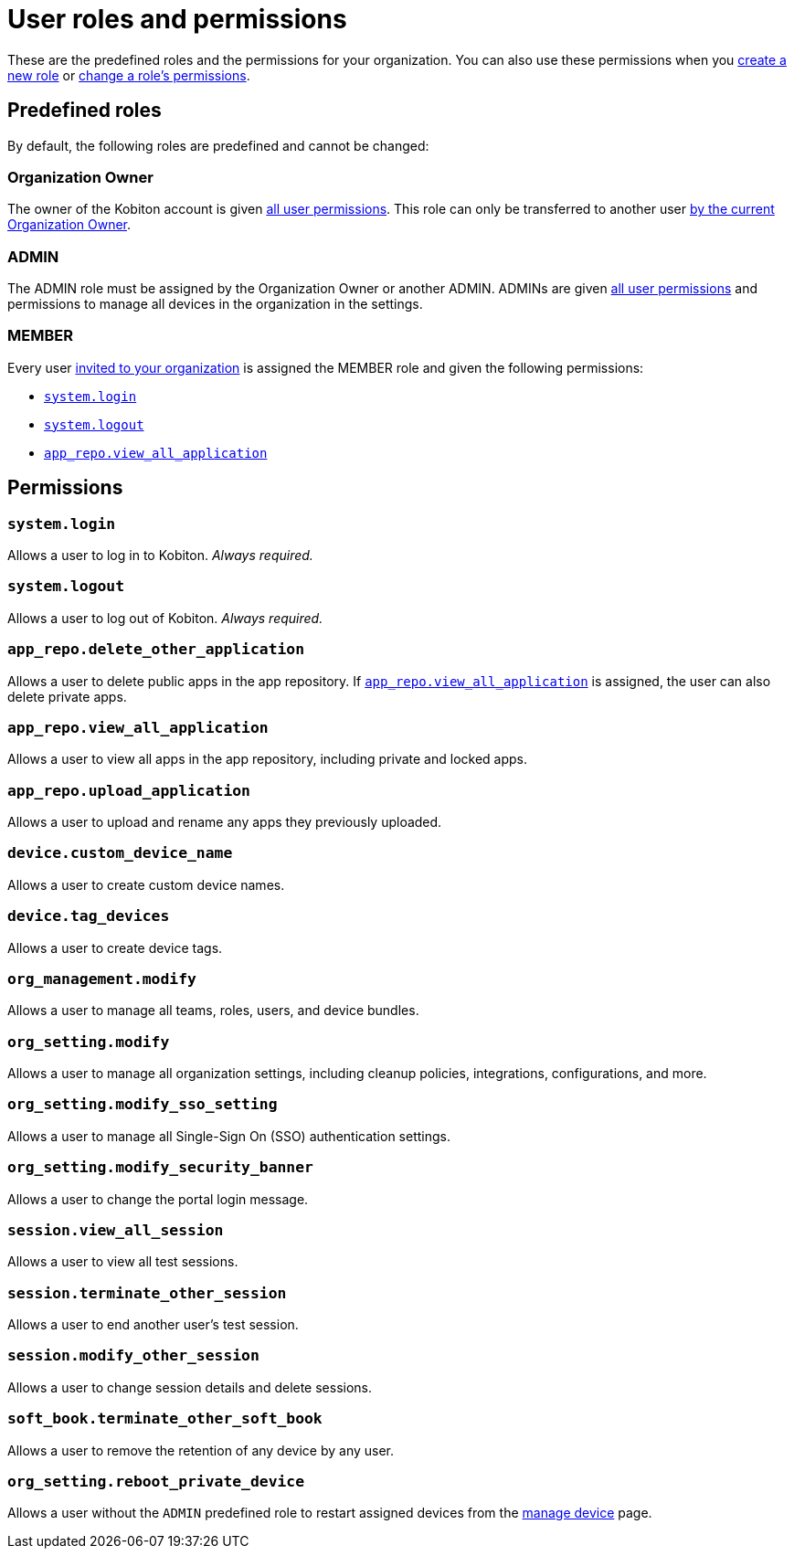 = User roles and permissions
:navtitle: Roles and permissions

These are the predefined roles and the permissions for your organization. You can also use these permissions when you xref:organization:roles/create-a-role.adoc[create a new role] or xref:organization:roles/manage-roles.adoc#_set_permissions[change a role's permissions].

== Predefined roles

By default, the following roles are predefined and cannot be changed:

=== Organization Owner

The owner of the Kobiton account is given xref:_permissions[all user permissions]. This role can only be transferred to another user xref:organization:transfer-your-organization.adoc[by the current Organization Owner].

=== ADMIN

The ADMIN role must be assigned by the Organization Owner or another ADMIN. ADMINs are given xref:_permissions[all user permissions] and permissions to manage all devices in the organization in the settings.

=== MEMBER

Every user xref:organization:users/invite-a-user.adoc[invited to your organization] is assigned the MEMBER role and given the following permissions:

* xref:_system_login[]
* xref:_system_logout[]
* xref:_app_repo_view_all_application[]

[#_permissions]
== Permissions

[#_system_login]
=== `system.login`

Allows a user to log in to Kobiton. _Always required._

[#_system_logout]
=== `system.logout`

Allows a user to log out of Kobiton. _Always required._

=== `app_repo.delete_other_application`

Allows a user to delete public apps in the app repository. If xref:_app_repo_view_all_application[] is assigned, the user can also delete private apps.

[#_app_repo_view_all_application]
=== `app_repo.view_all_application`

Allows a user to view all apps in the app repository, including private and locked apps.

=== `app_repo.upload_application`

Allows a user to upload and rename any apps they previously uploaded.

=== `device.custom_device_name`

Allows a user to create custom device names.

=== `device.tag_devices`

Allows a user to create device tags.

=== `org_management.modify`

Allows a user to manage all teams, roles, users, and device bundles.

=== `org_setting.modify`

Allows a user to manage all organization settings, including cleanup policies, integrations, configurations, and more.

=== `org_setting.modify_sso_setting`

Allows a user to manage all Single-Sign On (SSO) authentication settings.

[#_org_setting_modify_security_banner]
=== `org_setting.modify_security_banner`

Allows a user to change the portal login message.

=== `session.view_all_session`

Allows a user to view all test sessions.

=== `session.terminate_other_session`

Allows a user to end another user's test session.

=== `session.modify_other_session`

Allows a user to change session details and delete sessions.

=== `soft_book.terminate_other_soft_book`

Allows a user to remove the retention of any device by any user.

[#_org_setting_reboot_private_device]
=== `org_setting.reboot_private_device`

Allows a user without the `ADMIN` predefined role to restart assigned devices from the xref:devices:manage-devices.adoc#_restart_private_device[manage device,window=read-later] page.
